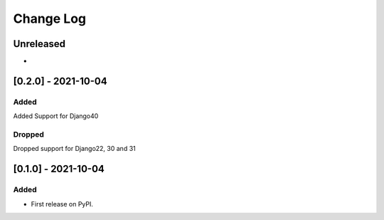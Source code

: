 ##########
Change Log
##########

..
   All enhancements and patches to commerce-coordinator will be documented
   in this file.  It adheres to the structure of https://keepachangelog.com/ ,
   but in reStructuredText instead of Markdown (for ease of incorporation into
   Sphinx documentation and the PyPI description).
   
   This project adheres to Semantic Versioning (https://semver.org/).

.. There should always be an "Unreleased" section for changes pending release.

Unreleased
**********

*

[0.2.0] - 2021-10-04
********************

.. _added_0.2.0:

Added
=====
Added Support for Django40

.. _dropped_0.2.0:

Dropped
=======
Dropped support for Django22, 30 and 31

[0.1.0] - 2021-10-04
********************

.. _added_0.1.0:

Added
=====

* First release on PyPI.
